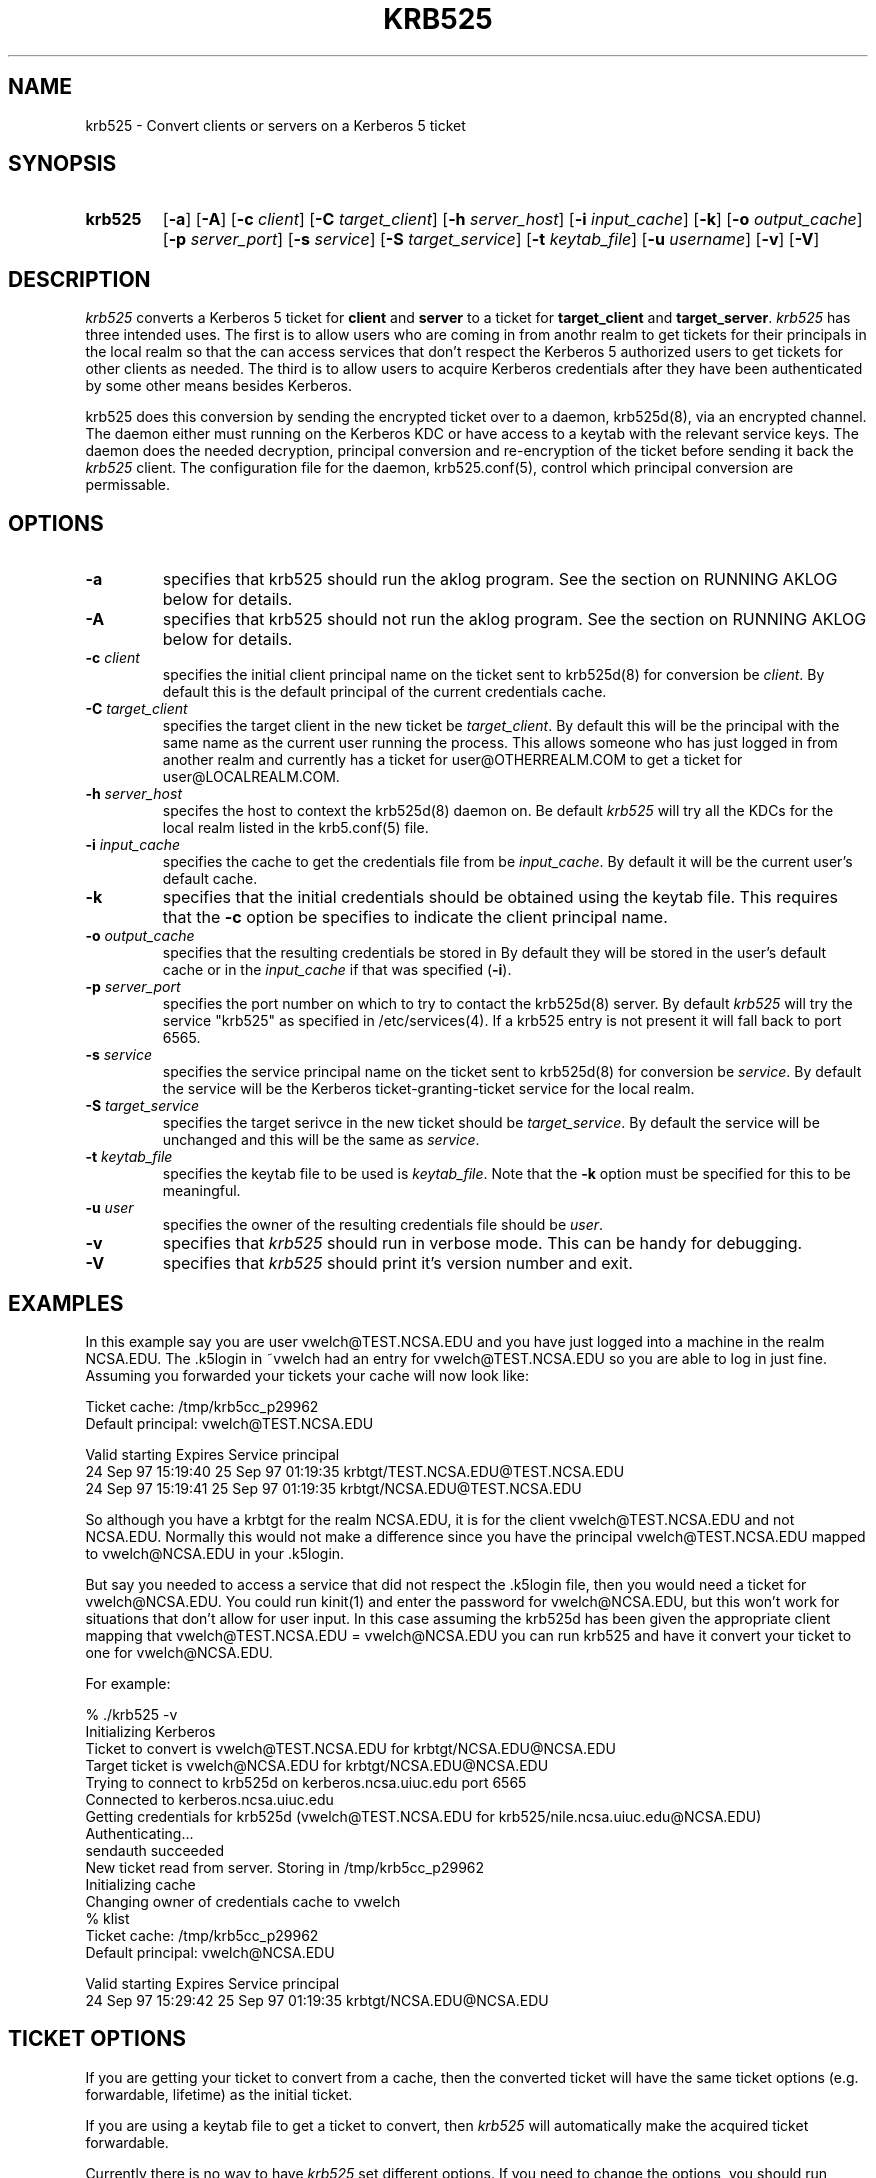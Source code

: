 .\" 
.\" krb525 man page
.\"
.\" $Id: krb525.1,v 1.3 1997/10/07 14:42:59 vwelch Exp $
.\"
.TH KRB525 1
.SH NAME
krb525 \- Convert clients or servers on a Kerberos 5 ticket
.SH SYNOPSIS
.TP
.B krb525 
[\fB\-a\fP] [\fB\-A\fP]
[\fB\-c\fP \fIclient\fP] [\fB\-C\fP \fItarget_client\fP]
[\fB\-h\fP \fIserver_host\fP] [\fB\-i\fP \fIinput_cache\fP]
[\fB\-k\fP] [\fB\-o\fP \fIoutput_cache\fP] [\fB\-p\fP \fIserver_port\fP]
[\fB\-s\fP \fIservice\fP] [\fB\-S\fP \fItarget_service\fP]
[\fB\-t\fP \fIkeytab_file\fP] [\fB\-u\fP \fIusername\fP] [\fB\-v\fP]
[\fB\-V\fP]
.br
.SH DESCRIPTION
.I krb525
converts a Kerberos 5 ticket for
.B client
and
.B server
to a ticket for
.B target_client
and
.BR target_server .
.I krb525
has three intended uses. The first is to allow users who are coming in
from anothr realm to get tickets for their principals in the local
realm so that the can access services that don't respect the Kerberos 5
.k5login file. The second use is for a Kerberos-su utility that allows
authorized users to get tickets for other clients as needed. The third
is to allow users to acquire Kerberos credentials after they have
been authenticated by some other means besides Kerberos.
.PP
krb525 does this conversion by sending the encrypted ticket over to a
daemon, krb525d(8), via an encrypted channel. The daemon either must
running on the Kerberos KDC or have access to a keytab with the
relevant service keys. The daemon does the needed decryption,
principal conversion and re-encryption of the ticket before sending it
back the
.I krb525
client. The configuration file for the daemon,
krb525.conf(5), control which principal conversion are permissable.
.SH OPTIONS
.TP
.B \-a
specifies that krb525 should run the aklog program. See the section on
RUNNING AKLOG below for details.
.TP
.B \-A
specifies that krb525 should not run the aklog program. See the section on
RUNNING AKLOG below for details.
.TP
\fB\-c\fP \fIclient\fP
specifies the initial client principal name on the ticket sent to
krb525d(8) for conversion be
.IR client .
By default this is the default principal of the current credentials cache.
.TP
\fB\-C\fP \fItarget_client\fP
specifies the target client in the new ticket be
.IR target_client .
By default this will be the principal with the same name as the
current user running the process. This allows someone who has just
logged in from another realm and currently has a ticket for
user@OTHERREALM.COM to get a ticket for user@LOCALREALM.COM.
.TP
\fB\-h\fP \fIserver_host\fP
specifes the host to context the krb525d(8) daemon on. Be default 
.I krb525
will try all the KDCs for the local realm listed in the krb5.conf(5)
file.
.TP
\fB\-i\fP \fIinput_cache\fP
specifies the cache to get the credentials file from be
.IR input_cache .
By default it will be the current user's default cache.
.TP
.B \-k
specifies that the initial credentials should be obtained using the
keytab file. This requires that the \fB\-c\fP option be specifies to
indicate the client principal name.
.TP
\fB\-o\fP \fIoutput_cache\fP
specifies that the resulting credentials be stored in
.IRoutput_cache .
By default they will be stored in the user's default cache or in the 
.I input_cache
if that was specified (\fB\-i\fP).
.TP
\fB\-p\fP \fIserver_port\fP
specifies the port number on which to try to contact the krb525d(8)
server. By default
.I krb525
will try the service "krb525" as specified in /etc/services(4). If a
krb525 entry is not present it will fall back to port 6565.
.TP
\fB\-s\fP \fIservice\fP
specifies the service principal name on the ticket sent to krb525d(8)
for conversion be
.IR service .
By default the service will be the Kerberos ticket-granting-ticket
service for the local realm.
.TP
\fB\-S\fP \fItarget_service\fP
specifies the target serivce in the new ticket should be
.IR target_service .
By default the service will be unchanged and this will be the same as
.IR service .
.TP
\fB\-t\fP \fIkeytab_file\fP
specifies the keytab file to be used is
.IR keytab_file .
Note that the 
.B -k
option must be specified for this to be meaningful.
.TP
\fB\-u\fP \fIuser\fP
specifies the owner of the resulting credentials file should be
.IR user .
.TP
.B \-v
specifies that
.I krb525
should run in verbose mode. This can be handy for debugging.
.TP
.B \-V
specifies that
.I krb525
should print it's version number and exit.
.SH EXAMPLES
In this example say you are user vwelch@TEST.NCSA.EDU and you have
just logged into a machine in the realm NCSA.EDU. The .k5login in
~vwelch had an entry for vwelch@TEST.NCSA.EDU so you are able to log
in just fine. Assuming you forwarded your tickets your cache will now
look like:

.nf
Ticket cache: /tmp/krb5cc_p29962
Default principal: vwelch@TEST.NCSA.EDU

Valid starting      Expires             Service principal
24 Sep 97 15:19:40  25 Sep 97 01:19:35  krbtgt/TEST.NCSA.EDU@TEST.NCSA.EDU
24 Sep 97 15:19:41  25 Sep 97 01:19:35  krbtgt/NCSA.EDU@TEST.NCSA.EDU
.fi

So although you have a krbtgt for the realm NCSA.EDU, it is for the
client vwelch@TEST.NCSA.EDU and not NCSA.EDU. Normally this would not
make a difference since you have the principal vwelch@TEST.NCSA.EDU
mapped to vwelch@NCSA.EDU in your .k5login.
.PP
But say you needed to
access a service that did not respect the .k5login file, then you
would need a ticket for vwelch@NCSA.EDU. You could run kinit(1) and
enter the password for vwelch@NCSA.EDU, but this won't work for
situations that don't allow for user input. In this case assuming the
krb525d has been given the appropriate client mapping that
vwelch@TEST.NCSA.EDU = vwelch@NCSA.EDU you can run krb525 and have it
convert your ticket to one for vwelch@NCSA.EDU.
.PP
For example:

.nf
% ./krb525 -v
Initializing Kerberos
Ticket to convert is vwelch@TEST.NCSA.EDU for krbtgt/NCSA.EDU@NCSA.EDU
Target ticket is vwelch@NCSA.EDU for krbtgt/NCSA.EDU@NCSA.EDU
Trying to connect to krb525d on kerberos.ncsa.uiuc.edu port 6565
Connected to kerberos.ncsa.uiuc.edu
Getting credentials for krb525d (vwelch@TEST.NCSA.EDU for krb525/nile.ncsa.uiuc.edu@NCSA.EDU) 
Authenticating...
sendauth succeeded
New ticket read from server. Storing in /tmp/krb5cc_p29962
Initializing cache
Changing owner of credentials cache to vwelch
% klist
Ticket cache: /tmp/krb5cc_p29962
Default principal: vwelch@NCSA.EDU

Valid starting      Expires             Service principal
24 Sep 97 15:29:42  25 Sep 97 01:19:35  krbtgt/NCSA.EDU@NCSA.EDU

.fi
.SH TICKET OPTIONS
If you are getting your ticket to convert from a cache, then the
converted ticket will have the same ticket options (e.g. forwardable,
lifetime) as the initial ticket.
.PP
If you are using a keytab file to get a ticket to convert, then
.I krb525
will automatically make the acquired ticket forwardable.
.PP
Currently there is no way to have
.I krb525
set different options. If you need to change the options, you should run
kinit(1) on the ticket to do so.
.SH RUNNING AKLOG
If your Kerberos 5 installation has the AFS-KRB5 migration kit
installed and krb525 was built to take advantage of this, then krb525
can run the  
.I aklog
program after converting the ticket.
.I krb525
will look in the krb5.conf(5) file for a entry like the following:
.nf

[appdefaults]
	krb5_run_aklog = 1
	krb5_aklog_path = /krb5/bin/aklog

.fi
The value for krb5_run_aklog specifies wther aklog should be run
(run_aklog = 1) or should not be run (run_aklog = 0). The string
specified by krb5_aklog_path is used as the path for the aklog
program.
.PP
The command line options
.B \-a 
and
.B \-A
can override the krb5_run_aklog value in krb5.conf. If
.B \-a
is specified, krb525 will always try to run aklog. If
.B \-A
is specified then krb525 will not try to run aklog.
.PP
For more information about the NRL AFS-KRB5 migration kit see
ftp://ftp.cmf.nrl.navy.mil/pub/kerberos5
.SH ENVIRONMENT
.I krb525
uses the following environment variable:
.TP "\w'.SM KRB5CCNAME\ \ 'u"
.SM KRB5CCNAME
Location of the default credentials (ticket) cache.
.SH FILES
.TP "\w'/tmp/krb5cc_[uid]\ \ 'u"
/tmp/krb5cc_[uid]
default credentials cache ([uid] is the decimal UID of the user).
.TP
/etc/krb5.keytab
default location for the local host's
.B keytab
file.
.SH SEE ALSO
krb525.conf(5), krb525d(8), kinit(1)
.SH DIAGNOSTICS
Exit status is 0 if the conversion succeeded or 1 if it failed.
.PP
The error messages printed by krb525 are intentionally vague to prevent a
hacker for gleaming too much information about the contents of your
krb525.conf file. (These error messages are actually returned as a
string from krb525d, so the client program itself just passes them on.)
